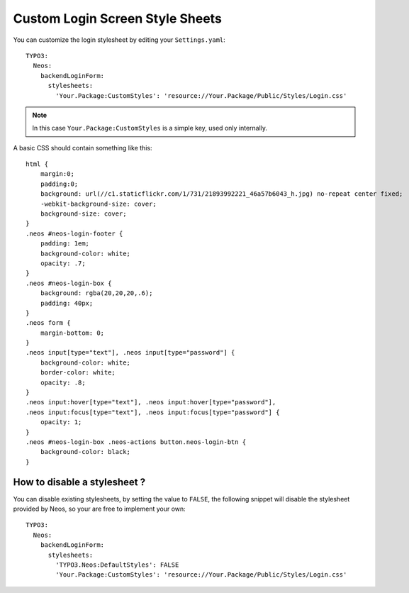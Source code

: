================================
Custom Login Screen Style Sheets
================================

You can customize the login stylesheet by editing your ``Settings.yaml``::

    TYPO3:
      Neos:
        backendLoginForm:
          stylesheets:
            'Your.Package:CustomStyles': 'resource://Your.Package/Public/Styles/Login.css'

.. note::

    In this case ``Your.Package:CustomStyles`` is a simple key, used only internally.

A basic CSS should contain something like this::

    html {
        margin:0;
        padding:0;
        background: url(//c1.staticflickr.com/1/731/21893992221_46a57b6043_h.jpg) no-repeat center fixed;
        -webkit-background-size: cover;
        background-size: cover;
    }
    .neos #neos-login-footer {
        padding: 1em;
        background-color: white;
        opacity: .7;
    }
    .neos #neos-login-box {
        background: rgba(20,20,20,.6);
        padding: 40px;
    }
    .neos form {
        margin-bottom: 0;
    }
    .neos input[type="text"], .neos input[type="password"] {
        background-color: white;
        border-color: white;
        opacity: .8;
    }
    .neos input:hover[type="text"], .neos input:hover[type="password"],
    .neos input:focus[type="text"], .neos input:focus[type="password"] {
        opacity: 1;
    }
    .neos #neos-login-box .neos-actions button.neos-login-btn {
        background-color: black;
    }

How to disable a stylesheet ?
=============================

You can disable existing stylesheets, by setting the value to ``FALSE``, the following snippet will disable
the stylesheet provided by Neos, so your are free to implement your own::

    TYPO3:
      Neos:
        backendLoginForm:
          stylesheets:
            'TYPO3.Neos:DefaultStyles': FALSE
            'Your.Package:CustomStyles': 'resource://Your.Package/Public/Styles/Login.css'

